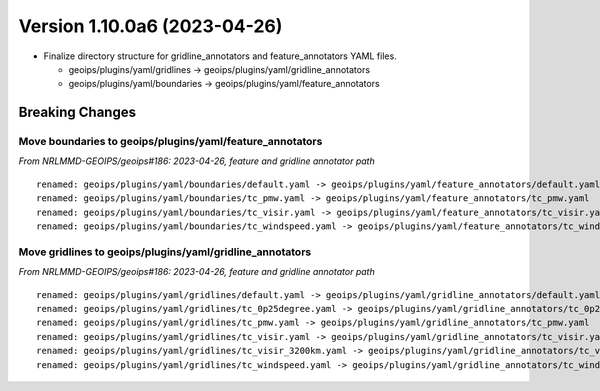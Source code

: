 .. dropdown:: Distribution Statement

 | # # # This source code is protected under the license referenced at
 | # # # https://github.com/NRLMMD-GEOIPS.

Version 1.10.0a6 (2023-04-26)
*****************************

* Finalize directory structure for gridline_annotators and feature_annotators
  YAML files.

  * geoips/plugins/yaml/gridlines -> geoips/plugins/yaml/gridline_annotators
  * geoips/plugins/yaml/boundaries -> geoips/plugins/yaml/feature_annotators

Breaking Changes
================

Move boundaries to geoips/plugins/yaml/feature_annotators
---------------------------------------------------------

*From NRLMMD-GEOIPS/geoips#186: 2023-04-26, feature and gridline annotator path*

::

  renamed: geoips/plugins/yaml/boundaries/default.yaml -> geoips/plugins/yaml/feature_annotators/default.yaml
  renamed: geoips/plugins/yaml/boundaries/tc_pmw.yaml -> geoips/plugins/yaml/feature_annotators/tc_pmw.yaml
  renamed: geoips/plugins/yaml/boundaries/tc_visir.yaml -> geoips/plugins/yaml/feature_annotators/tc_visir.yaml
  renamed: geoips/plugins/yaml/boundaries/tc_windspeed.yaml -> geoips/plugins/yaml/feature_annotators/tc_windspeed.yaml

Move gridlines to geoips/plugins/yaml/gridline_annotators
---------------------------------------------------------

*From NRLMMD-GEOIPS/geoips#186: 2023-04-26, feature and gridline annotator path*

::

  renamed: geoips/plugins/yaml/gridlines/default.yaml -> geoips/plugins/yaml/gridline_annotators/default.yaml
  renamed: geoips/plugins/yaml/gridlines/tc_0p25degree.yaml -> geoips/plugins/yaml/gridline_annotators/tc_0p25degree.yaml
  renamed: geoips/plugins/yaml/gridlines/tc_pmw.yaml -> geoips/plugins/yaml/gridline_annotators/tc_pmw.yaml
  renamed: geoips/plugins/yaml/gridlines/tc_visir.yaml -> geoips/plugins/yaml/gridline_annotators/tc_visir.yaml
  renamed: geoips/plugins/yaml/gridlines/tc_visir_3200km.yaml -> geoips/plugins/yaml/gridline_annotators/tc_visir_3200km.yaml
  renamed: geoips/plugins/yaml/gridlines/tc_windspeed.yaml -> geoips/plugins/yaml/gridline_annotators/tc_windspeed.yaml
